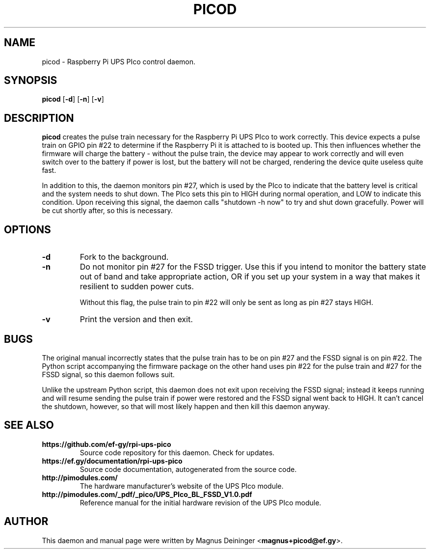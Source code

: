 .TH PICOD 1
.SH NAME
picod \- Raspberry Pi UPS PIco control daemon.
.SH SYNOPSIS
.B picod
.RB [ -d ]
.RB [ -n ]
.RB [ -v ]
.SH DESCRIPTION
.B picod
creates the pulse train necessary for the Raspberry Pi UPS PIco to work
correctly. This device expects a pulse train on GPIO pin #22 to determine if the
Raspberry Pi it is attached to is booted up. This then influences whether the
firmware will charge the battery - without the pulse train, the device may
appear to work correctly and will even switch over to the battery if power is
lost, but the battery will not be charged, rendering the device quite useless
quite fast.

In addition to this, the daemon monitors pin #27, which is used by the PIco to
indicate that the battery level is critical and the system needs to shut down.
The PIco sets this pin to HIGH during normal operation, and LOW to indicate this
condition. Upon receiving this signal, the daemon calls "shutdown -h now" to try
and shut down gracefully. Power will be cut shortly after, so this is necessary.
.SH OPTIONS
.TP
.B -d
Fork to the background.
.TP
.B -n
Do not monitor pin #27 for the FSSD trigger. Use this if you intend to monitor
the battery state out of band and take appropriate action, OR if you set up your
system in a way that makes it resilient to sudden power cuts.

Without this flag, the pulse train to pin #22 will only be sent as long as pin
#27 stays HIGH.
.TP
.B -v
Print the version and then exit.
.SH BUGS
The original manual incorrectly states that the pulse train has to be on pin #27
and the FSSD signal is on pin #22. The Python script accompanying the firmware
package on the other hand uses pin #22 for the pulse train and #27 for the FSSD
signal, so this daemon follows suit.

Unlike the upstream Python script, this daemon does not exit upon receiving the
FSSD signal; instead it keeps running and will resume sending the pulse train if
power were restored and the FSSD signal went back to HIGH. It can't cancel the
shutdown, however, so that will most likely happen and then kill this daemon
anyway.
.SH "SEE ALSO"
.TP
.B https://github.com/ef-gy/rpi-ups-pico
Source code repository for this daemon. Check for updates.
.TP
.B https://ef.gy/documentation/rpi-ups-pico
Source code documentation, autogenerated from the source code.
.TP
.B http://pimodules.com/
The hardware manufacturer's website of the UPS PIco module.
.TP
.B http://pimodules.com/_pdf/_pico/UPS_PIco_BL_FSSD_V1.0.pdf
Reference manual for the initial hardware revision of the UPS PIco module.
.SH AUTHOR
This daemon and manual page were written by Magnus Deininger
.RB < magnus+picod@ef.gy >.
